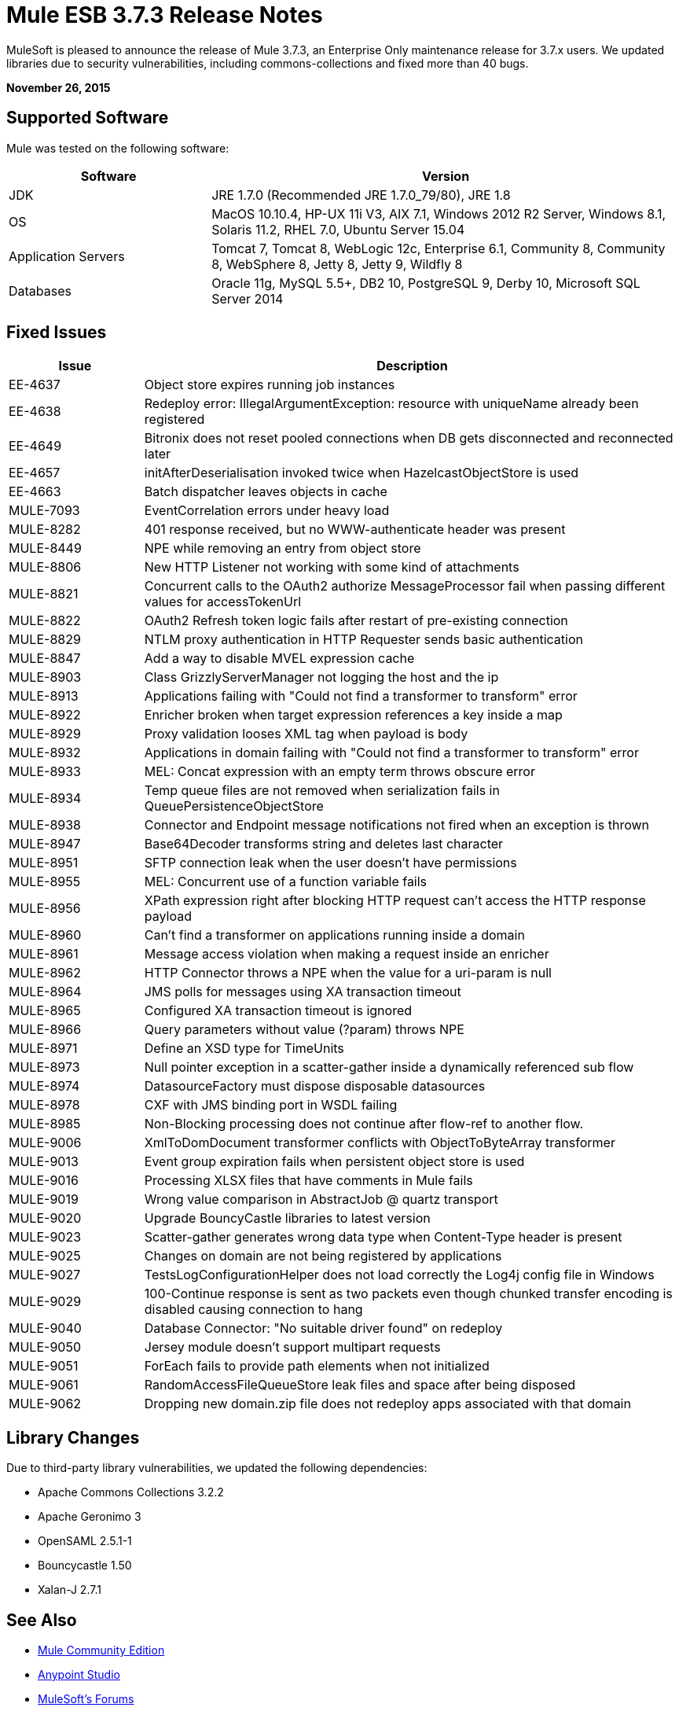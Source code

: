 = Mule ESB 3.7.3 Release Notes
:keywords: mule, 3.7.3, release notes

MuleSoft is pleased to announce the release of Mule 3.7.3, an Enterprise Only maintenance release for 3.7.x users. We updated libraries due to security vulnerabilities, including commons-collections and fixed more than 40 bugs.

*November 26, 2015*

== Supported Software

Mule was tested on the following software:

[width="100%",cols="30a,70a",options="header"]
|===
|Software|Version
|JDK |JRE 1.7.0 (Recommended JRE 1.7.0_79/80), JRE 1.8
|OS |MacOS 10.10.4, HP-UX 11i V3, AIX 7.1, Windows 2012 R2 Server, Windows 8.1, Solaris 11.2, RHEL 7.0, Ubuntu Server 15.04
|Application Servers |Tomcat 7, Tomcat 8, WebLogic 12c, Enterprise 6.1, Community 8, Community 8, WebSphere 8, Jetty 8, Jetty 9, Wildfly 8
|Databases |Oracle 11g, MySQL 5.5+, DB2 10, PostgreSQL 9, Derby 10, Microsoft SQL Server 2014
|===

== Fixed Issues

[width="100%", cols="20a,80a", options="header"]
|===
|Issue |Description
|EE-4637 |Object store expires running job instances
|EE-4638 |Redeploy error: IllegalArgumentException: resource with uniqueName already been registered
|EE-4649 |Bitronix does not reset pooled connections when DB gets disconnected and reconnected later
|EE-4657 |initAfterDeserialisation invoked twice when HazelcastObjectStore is used
|EE-4663 |Batch dispatcher leaves objects in cache
|MULE-7093 |EventCorrelation errors under heavy load
|MULE-8282 |401 response received, but no WWW-authenticate header was present
|MULE-8449 |NPE while removing an entry from object store
|MULE-8806 |New HTTP Listener not working with some kind of attachments
|MULE-8821 |Concurrent calls to the OAuth2 authorize MessageProcessor fail when passing different values for accessTokenUrl
|MULE-8822 |OAuth2 Refresh token logic fails after restart of pre-existing connection
|MULE-8829 |NTLM proxy authentication in HTTP Requester sends basic authentication
|MULE-8847 |Add a way to disable MVEL expression cache
|MULE-8903 |Class GrizzlyServerManager not logging the host and the ip
|MULE-8913 |Applications failing with "Could not find a transformer to transform" error
|MULE-8922 |Enricher broken when target expression references a key inside a map
|MULE-8929 |Proxy validation looses XML tag when payload is body
|MULE-8932 |Applications in domain failing with "Could not find a transformer to transform" error
|MULE-8933 |MEL: Concat expression with an empty term throws obscure error
|MULE-8934 |Temp queue files are not removed when serialization fails in QueuePersistenceObjectStore
|MULE-8938 |Connector and Endpoint message notifications not fired when an exception is thrown
|MULE-8947 |Base64Decoder transforms string and deletes last character
|MULE-8951 |SFTP connection leak when the user doesn't have permissions
|MULE-8955 |MEL: Concurrent use of a function variable fails
|MULE-8956 |XPath expression right after blocking HTTP request can't access the HTTP response payload
|MULE-8960 |Can't find a transformer on applications running inside a domain
|MULE-8961 |Message access violation when making a request inside an enricher
|MULE-8962 |HTTP Connector throws a NPE when the value for a uri-param is null
|MULE-8964 |JMS polls for messages using XA transaction timeout
|MULE-8965 |Configured XA transaction timeout is ignored
|MULE-8966 |Query parameters without value (?param) throws NPE
|MULE-8971 |Define an XSD type for TimeUnits
|MULE-8973 |Null pointer exception in a scatter-gather inside a dynamically referenced sub flow
|MULE-8974 |DatasourceFactory must dispose disposable datasources
|MULE-8978 |CXF with JMS binding port in WSDL failing
|MULE-8985 |Non-Blocking processing does not continue after flow-ref to another flow.
|MULE-9006 |XmlToDomDocument transformer conflicts with ObjectToByteArray transformer
|MULE-9013 |Event group expiration fails when persistent object store is used
|MULE-9016 |Processing XLSX files that have comments in Mule fails
|MULE-9019 |Wrong value comparison in AbstractJob @ quartz transport
|MULE-9020 |Upgrade BouncyCastle libraries to latest version
|MULE-9023 |Scatter-gather generates wrong data type when Content-Type header is present
|MULE-9025 |Changes on domain are not being registered by applications
|MULE-9027 |TestsLogConfigurationHelper does not load correctly the Log4j config file in Windows
|MULE-9029 |100-Continue response is sent as two packets even though chunked transfer encoding is disabled causing connection to hang
|MULE-9040 |Database Connector: "No suitable driver found" on redeploy
|MULE-9050 |Jersey module doesn't support multipart requests
|MULE-9051 |ForEach fails to provide path elements when not initialized
|MULE-9061 |RandomAccessFileQueueStore leak files and space after being disposed
|MULE-9062 |Dropping new domain.zip file does not redeploy apps associated with that domain
|===

== Library Changes

Due to third-party library vulnerabilities, we updated the following dependencies:

* Apache Commons Collections 3.2.2
* Apache Geronimo 3
* OpenSAML 2.5.1-1
* Bouncycastle 1.50
* Xalan-J 2.7.1

== See Also

* link:https://developer.mulesoft.com/anypoint-platform[Mule Community Edition]
* link:https://www.mulesoft.com/platform/studio[Anypoint Studio]
* link:http://forums.mulesoft.com[MuleSoft's Forums]
* link:https://www.mulesoft.com/support-and-services/mule-esb-support-license-subscription[MuleSoft Support]
* mailto:support@mulesoft.com[Contact MuleSoft]
